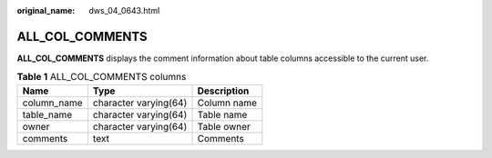 :original_name: dws_04_0643.html

.. _dws_04_0643:

ALL_COL_COMMENTS
================

**ALL_COL_COMMENTS** displays the comment information about table columns accessible to the current user.

.. table:: **Table 1** ALL_COL_COMMENTS columns

   =========== ===================== ===========
   Name        Type                  Description
   =========== ===================== ===========
   column_name character varying(64) Column name
   table_name  character varying(64) Table name
   owner       character varying(64) Table owner
   comments    text                  Comments
   =========== ===================== ===========
